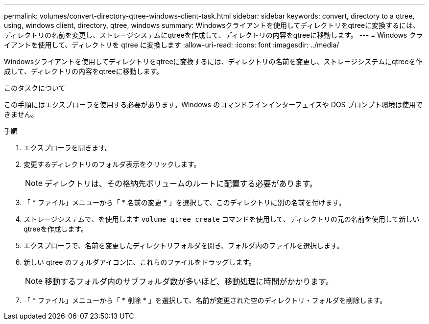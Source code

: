 ---
permalink: volumes/convert-directory-qtree-windows-client-task.html 
sidebar: sidebar 
keywords: convert, directory to a qtree, using, windows client, directory, qtree, windows 
summary: Windowsクライアントを使用してディレクトリをqtreeに変換するには、ディレクトリの名前を変更し、ストレージシステムにqtreeを作成して、ディレクトリの内容をqtreeに移動します。 
---
= Windows クライアントを使用して、ディレクトリを qtree に変換します
:allow-uri-read: 
:icons: font
:imagesdir: ../media/


[role="lead"]
Windowsクライアントを使用してディレクトリをqtreeに変換するには、ディレクトリの名前を変更し、ストレージシステムにqtreeを作成して、ディレクトリの内容をqtreeに移動します。

.このタスクについて
この手順にはエクスプローラを使用する必要があります。Windows のコマンドラインインターフェイスや DOS プロンプト環境は使用できません。

.手順
. エクスプローラを開きます。
. 変更するディレクトリのフォルダ表示をクリックします。
+
[NOTE]
====
ディレクトリは、その格納先ボリュームのルートに配置する必要があります。

====
. 「 * ファイル」メニューから「 * 名前の変更 * 」を選択して、このディレクトリに別の名前を付けます。
. ストレージシステムで、を使用します `volume qtree create` コマンドを使用して、ディレクトリの元の名前を使用して新しいqtreeを作成します。
. エクスプローラで、名前を変更したディレクトリフォルダを開き、フォルダ内のファイルを選択します。
. 新しい qtree のフォルダアイコンに、これらのファイルをドラッグします。
+
[NOTE]
====
移動するフォルダ内のサブフォルダ数が多いほど、移動処理に時間がかかります。

====
. 「 * ファイル」メニューから「 * 削除 * 」を選択して、名前が変更された空のディレクトリ・フォルダを削除します。

